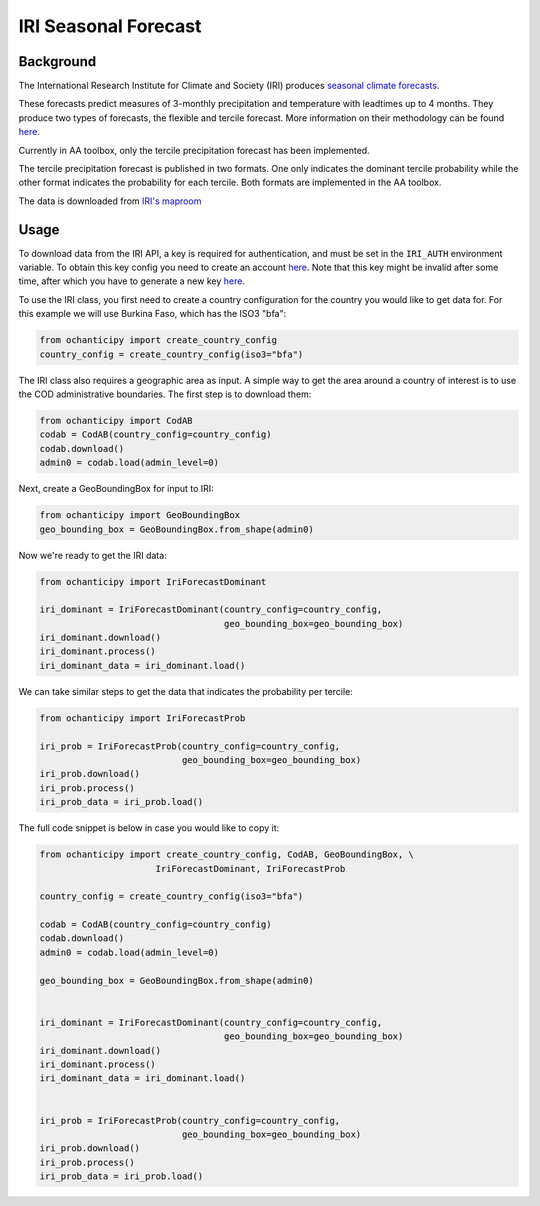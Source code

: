 IRI Seasonal Forecast
=====================

Background
----------

The International Research Institute for Climate and Society (IRI) produces
`seasonal climate forecasts <https://iri.columbia
.edu/our-expertise/climate/forecasts/seasonal-climate-forecasts/>`_.

These forecasts predict measures of 3-monthly precipitation and temperature
with leadtimes up to 4 months. They produce two types of forecasts, the
flexible and tercile forecast. More information on their methodology can be
found `here <https://iri.columbia
.edu/our-expertise/climate/forecasts/seasonal-climate-forecasts/methodology
/>`_.

Currently in AA toolbox, only the tercile precipitation forecast has been
implemented.

The tercile precipitation forecast is published in two formats. One only
indicates the dominant tercile probability while the other format indicates
the probability for each tercile. Both formats are implemented in the AA
toolbox.

The data is downloaded from `IRI's maproom
<https://iridl.ldeo.columbia.edu/maproom/Global/Forecasts/NMME_Seasonal_Forecasts/Precipitation_ELR.html>`_

Usage
-----

To download data from the IRI API, a key is required for
authentication, and must be set in the ``IRI_AUTH`` environment
variable. To obtain this key config you need to create an account
`here <https://iridl.ldeo.columbia.edu/auth/login>`_.
Note that this key might be invalid after some time, after which you have
to generate a new key `here <https://iridl.ldeo.columbia.edu/auth/genkey>`_.

To use the IRI class, you first need to create a country
configuration
for the country you would like to get data for. For this example we will use
Burkina Faso, which has the ISO3 "bfa":

.. code-block:: python

    from ochanticipy import create_country_config
    country_config = create_country_config(iso3="bfa")

The IRI class also requires a geographic area as input. A simple
way to get the area around a country of interest is to use the COD
administrative boundaries. The first step is to download them:

.. code-block:: python

    from ochanticipy import CodAB
    codab = CodAB(country_config=country_config)
    codab.download()
    admin0 = codab.load(admin_level=0)

Next, create a GeoBoundingBox for input to IRI:

.. code-block:: python

    from ochanticipy import GeoBoundingBox
    geo_bounding_box = GeoBoundingBox.from_shape(admin0)

Now we're ready to get the IRI data:

.. code-block:: python

    from ochanticipy import IriForecastDominant

    iri_dominant = IriForecastDominant(country_config=country_config,
                                       geo_bounding_box=geo_bounding_box)
    iri_dominant.download()
    iri_dominant.process()
    iri_dominant_data = iri_dominant.load()

We can take similar steps to get the data that indicates the probability per
tercile:

.. code-block:: python

    from ochanticipy import IriForecastProb

    iri_prob = IriForecastProb(country_config=country_config,
                               geo_bounding_box=geo_bounding_box)
    iri_prob.download()
    iri_prob.process()
    iri_prob_data = iri_prob.load()

The full code snippet is below in case you would like to copy it:

.. code-block:: python

    from ochanticipy import create_country_config, CodAB, GeoBoundingBox, \
                          IriForecastDominant, IriForecastProb

    country_config = create_country_config(iso3="bfa")

    codab = CodAB(country_config=country_config)
    codab.download()
    admin0 = codab.load(admin_level=0)

    geo_bounding_box = GeoBoundingBox.from_shape(admin0)


    iri_dominant = IriForecastDominant(country_config=country_config,
                                       geo_bounding_box=geo_bounding_box)
    iri_dominant.download()
    iri_dominant.process()
    iri_dominant_data = iri_dominant.load()


    iri_prob = IriForecastProb(country_config=country_config,
                               geo_bounding_box=geo_bounding_box)
    iri_prob.download()
    iri_prob.process()
    iri_prob_data = iri_prob.load()
